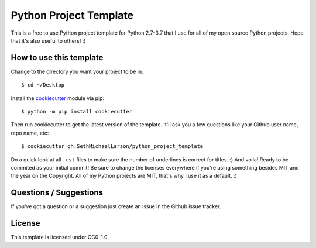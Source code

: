 Python Project Template
=======================

This is a free to use Python project template for Python 2.7-3.7
that I use for all of my open source Python projects.
Hope that it's also useful to others! :)

How to use this template
------------------------

Change to the directory you want your project to be in::

    $ cd ~/Desktop

Install the `cookiecutter <https://github.com/audreyr/cookiecutter>`_ module via pip::

    $ python -m pip install cookiecutter
    
Then run cookiecutter to get the latest version of the template.
It'll ask you a few questions like your Github user name, repo name, etc::

    $ cookiecutter gh:SethMichaelLarson/python_project_template
    
Do a quick look at all ``.rst`` files to make sure the number of underlines is correct for titles. :)
And voila! Ready to be commited as your initial commit!
Be sure to change the licenses everywhere if you're using something besides MIT and the year on the Copyright.
All of my Python projects are MIT, that's why I use it as a default. :)

Questions / Suggestions
-----------------------

If you've got a question or a suggestion just create an issue in the Github issue tracker.

License
-------
This template is licensed under CC0-1.0.
